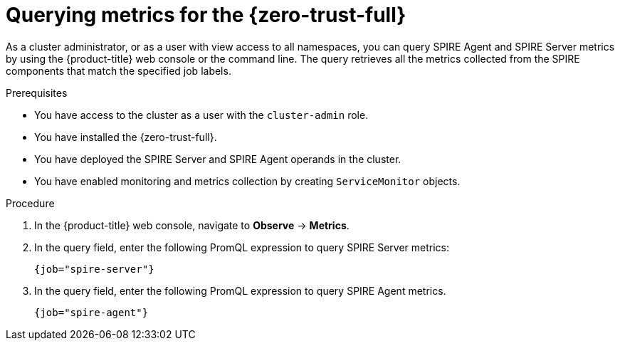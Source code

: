 // Module included in the following assemblies:
//
// * security/zero_trust_workload_identity_manager/zero-trust-manager-monitoring.adoc

:_mod-docs-content-type: PROCEDURE
[id="zero-trust-manager-query-metrics_{context}"]
= Querying metrics for the {zero-trust-full}

As a cluster administrator, or as a user with view access to all namespaces, you can query SPIRE Agent and SPIRE Server metrics by using the {product-title} web console or the command line. The query retrieves all the metrics collected from the SPIRE components that match the specified job labels.

.Prerequisites

* You have access to the cluster as a user with the `cluster-admin` role.

* You have installed the {zero-trust-full}.

* You have deployed the SPIRE Server and SPIRE Agent operands in the cluster.

* You have enabled monitoring and metrics collection by creating `ServiceMonitor` objects.

.Procedure

. In the {product-title} web console, navigate to *Observe* -> *Metrics*.

. In the query field, enter the following PromQL expression to query SPIRE Server metrics:
+
[source,promql]
----
{job="spire-server"}
----

. In the query field, enter the following PromQL expression to query SPIRE Agent metrics.
+
[source,promql]
----
{job="spire-agent"}
----